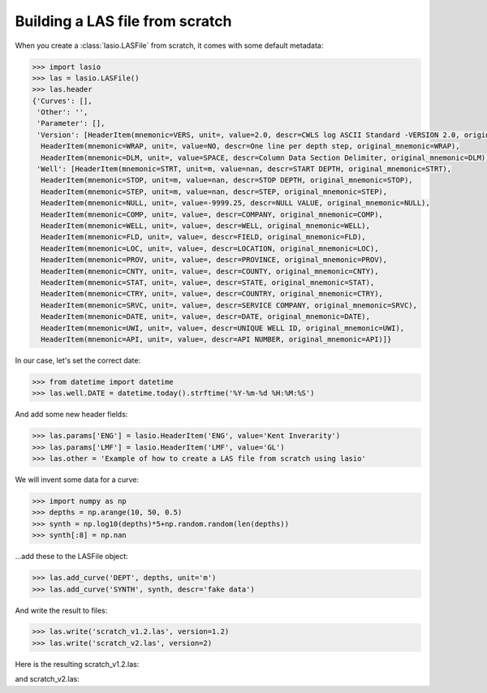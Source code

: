 Building a LAS file from scratch
================================

When you create a :class:`lasio.LASFile` from scratch, it comes with some
default metadata:

.. code-block:: python

    >>> import lasio
    >>> las = lasio.LASFile()
    >>> las.header
    {'Curves': [],
     'Other': '',
     'Parameter': [],
     'Version': [HeaderItem(mnemonic=VERS, unit=, value=2.0, descr=CWLS log ASCII Standard -VERSION 2.0, original_mnemonic=VERS),
      HeaderItem(mnemonic=WRAP, unit=, value=NO, descr=One line per depth step, original_mnemonic=WRAP),
      HeaderItem(mnemonic=DLM, unit=, value=SPACE, descr=Column Data Section Delimiter, original_mnemonic=DLM)],
     'Well': [HeaderItem(mnemonic=STRT, unit=m, value=nan, descr=START DEPTH, original_mnemonic=STRT),
      HeaderItem(mnemonic=STOP, unit=m, value=nan, descr=STOP DEPTH, original_mnemonic=STOP),
      HeaderItem(mnemonic=STEP, unit=m, value=nan, descr=STEP, original_mnemonic=STEP),
      HeaderItem(mnemonic=NULL, unit=, value=-9999.25, descr=NULL VALUE, original_mnemonic=NULL),
      HeaderItem(mnemonic=COMP, unit=, value=, descr=COMPANY, original_mnemonic=COMP),
      HeaderItem(mnemonic=WELL, unit=, value=, descr=WELL, original_mnemonic=WELL),
      HeaderItem(mnemonic=FLD, unit=, value=, descr=FIELD, original_mnemonic=FLD),
      HeaderItem(mnemonic=LOC, unit=, value=, descr=LOCATION, original_mnemonic=LOC),
      HeaderItem(mnemonic=PROV, unit=, value=, descr=PROVINCE, original_mnemonic=PROV),
      HeaderItem(mnemonic=CNTY, unit=, value=, descr=COUNTY, original_mnemonic=CNTY),
      HeaderItem(mnemonic=STAT, unit=, value=, descr=STATE, original_mnemonic=STAT),
      HeaderItem(mnemonic=CTRY, unit=, value=, descr=COUNTRY, original_mnemonic=CTRY),
      HeaderItem(mnemonic=SRVC, unit=, value=, descr=SERVICE COMPANY, original_mnemonic=SRVC),
      HeaderItem(mnemonic=DATE, unit=, value=, descr=DATE, original_mnemonic=DATE),
      HeaderItem(mnemonic=UWI, unit=, value=, descr=UNIQUE WELL ID, original_mnemonic=UWI),
      HeaderItem(mnemonic=API, unit=, value=, descr=API NUMBER, original_mnemonic=API)]}

In our case, let's set the correct date:

.. code-block:: python

    >>> from datetime import datetime
    >>> las.well.DATE = datetime.today().strftime('%Y-%m-%d %H:%M:%S')

And add some new header fields:

.. code-block:: python

    >>> las.params['ENG'] = lasio.HeaderItem('ENG', value='Kent Inverarity')
    >>> las.params['LMF'] = lasio.HeaderItem('LMF', value='GL')
    >>> las.other = 'Example of how to create a LAS file from scratch using lasio'

We will invent some data for a curve:

.. code-block:: python

    >>> import numpy as np
    >>> depths = np.arange(10, 50, 0.5)
    >>> synth = np.log10(depths)*5+np.random.random(len(depths))
    >>> synth[:8] = np.nan

\...add these to the LASFile object:

.. code-block:: python

    >>> las.add_curve('DEPT', depths, unit='m')
    >>> las.add_curve('SYNTH', synth, descr='fake data')

And write the result to files:

.. code-block:: python

    >>> las.write('scratch_v1.2.las', version=1.2)
    >>> las.write('scratch_v2.las', version=2)

Here is the resulting scratch_v1.2.las:

.. code-block:: none
    :linenos:

    ~Version ---------------------------------------------------
    VERS.   1.2 : CWLS LOG ASCII STANDARD - VERSION 1.2
    WRAP.    NO : One line per depth step
    DLM . SPACE : Column Data Section Delimiter
    ~Well ------------------------------------------------------
    STRT.m           10.0 : START DEPTH
    STOP.m           49.5 : STOP DEPTH
    STEP.m            0.5 : STEP
    NULL.        -9999.25 : NULL VALUE
    COMP.         COMPANY :
    WELL.            WELL :
    FLD .           FIELD :
    LOC .        LOCATION :
    PROV.        PROVINCE :
    CNTY.          COUNTY :
    STAT.           STATE :
    CTRY.         COUNTRY :
    SRVC. SERVICE COMPANY :
    DATE.            DATE : 2017-11-04 15:33:20.963287
    UWI .  UNIQUE WELL ID :
    API .      API NUMBER :
    ~Curves ----------------------------------------------------
    DEPT .m  :
    SYNTH.   : fake data
    ~Params ----------------------------------------------------
    ENG. Kent Inverarity :
    LMF.              GL :
    ~Other -----------------------------------------------------
    Example of how to create a LAS file from scratch using lasio
    ~ASCII -----------------------------------------------------
             10   -9999.25
           10.5   -9999.25
             11   -9999.25
           11.5   -9999.25
             12   -9999.25
           12.5   -9999.25
             13   -9999.25
           13.5   -9999.25
             14      5.799
           14.5     6.3938
             15     6.4122
           15.5     6.4605
             16     6.9518
           16.5      6.567
             17     6.3816
           17.5     6.2872
             18     6.4336
           18.5     7.0252
             19     6.7988
           19.5     6.7172
             20     6.6929
           20.5     7.0971
             21      7.145
           21.5     6.7192
             22     7.6034
           22.5     7.3078
             23     7.2213
           23.5      7.668
             24      7.853
           24.5     7.4073
             25     7.4238
           25.5     7.9173
             26     7.1282
           26.5     7.4131
             27     7.8014
           27.5      7.348
             28        7.9
           28.5     7.6294
             29     8.1244
           29.5     7.9835
             30     7.4759
           30.5     8.3766
             31     7.4717
           31.5     7.6432
             32     8.2327
           32.5     7.6541
             33     8.4481
           33.5     7.8811
             34     8.2332
           34.5     8.4302
             35     7.7218
           35.5       8.71
             36     8.3965
           36.5     8.4355
             37     8.6836
           37.5     8.2236
             38     8.4997
           38.5     8.6656
             39     8.8295
           39.5     8.1707
             40     8.9034
           40.5      8.681
             41     8.1698
           41.5     8.3001
             42     9.0266
           42.5     8.4398
             43     8.7562
           43.5     8.2673
             44     8.4682
           44.5     8.5801
             45     8.9065
           45.5     8.8392
             46      8.661
           46.5     9.2355
             47     9.0468
           47.5     8.8249
             48     9.0298
           48.5     8.6864
             49     8.5745
           49.5     8.6143

and scratch_v2.las:

.. code-block:: none
    :linenos:

    ~Version ---------------------------------------------------
    VERS.   2.0 : CWLS log ASCII Standard -VERSION 2.0
    WRAP.    NO : One line per depth step
    DLM . SPACE : Column Data Section Delimiter
    ~Well ------------------------------------------------------
    STRT.m                      10.0 : START DEPTH
    STOP.m                      49.5 : STOP DEPTH
    STEP.m                       0.5 : STEP
    NULL.                   -9999.25 : NULL VALUE
    COMP.                            : COMPANY
    WELL.                            : WELL
    FLD .                            : FIELD
    LOC .                            : LOCATION
    PROV.                            : PROVINCE
    CNTY.                            : COUNTY
    STAT.                            : STATE
    CTRY.                            : COUNTRY
    SRVC.                            : SERVICE COMPANY
    DATE. 2017-11-04 15:33:20.963287 : DATE
    UWI .                            : UNIQUE WELL ID
    API .                            : API NUMBER
    ~Curves ----------------------------------------------------
    DEPT .m  :
    SYNTH.   : fake data
    ~Params ----------------------------------------------------
    ENG. Kent Inverarity :
    LMF.              GL :
    ~Other -----------------------------------------------------
    Example of how to create a LAS file from scratch using lasio
    ~ASCII -----------------------------------------------------
             10   -9999.25
           10.5   -9999.25
             11   -9999.25
           11.5   -9999.25
             12   -9999.25
           12.5   -9999.25
             13   -9999.25
           13.5   -9999.25
             14      5.799
           14.5     6.3938
             15     6.4122
           15.5     6.4605
             16     6.9518
           16.5      6.567
             17     6.3816
           17.5     6.2872
             18     6.4336
           18.5     7.0252
             19     6.7988
           19.5     6.7172
             20     6.6929
           20.5     7.0971
             21      7.145
           21.5     6.7192
             22     7.6034
           22.5     7.3078
             23     7.2213
           23.5      7.668
             24      7.853
           24.5     7.4073
             25     7.4238
           25.5     7.9173
             26     7.1282
           26.5     7.4131
             27     7.8014
           27.5      7.348
             28        7.9
           28.5     7.6294
             29     8.1244
           29.5     7.9835
             30     7.4759
           30.5     8.3766
             31     7.4717
           31.5     7.6432
             32     8.2327
           32.5     7.6541
             33     8.4481
           33.5     7.8811
             34     8.2332
           34.5     8.4302
             35     7.7218
           35.5       8.71
             36     8.3965
           36.5     8.4355
             37     8.6836
           37.5     8.2236
             38     8.4997
           38.5     8.6656
             39     8.8295
           39.5     8.1707
             40     8.9034
           40.5      8.681
             41     8.1698
           41.5     8.3001
             42     9.0266
           42.5     8.4398
             43     8.7562
           43.5     8.2673
             44     8.4682
           44.5     8.5801
             45     8.9065
           45.5     8.8392
             46      8.661
           46.5     9.2355
             47     9.0468
           47.5     8.8249
             48     9.0298
           48.5     8.6864
             49     8.5745
           49.5     8.6143
